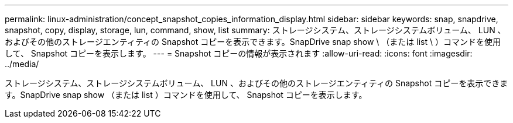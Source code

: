 ---
permalink: linux-administration/concept_snapshot_copies_information_display.html 
sidebar: sidebar 
keywords: snap, snapdrive, snapshot, copy, display, storage, lun, command, show, list 
summary: ストレージシステム、ストレージシステムボリューム、 LUN 、およびその他のストレージエンティティの Snapshot コピーを表示できます。SnapDrive snap show \ （または list \ ）コマンドを使用して、 Snapshot コピーを表示します。 
---
= Snapshot コピーの情報が表示されます
:allow-uri-read: 
:icons: font
:imagesdir: ../media/


[role="lead"]
ストレージシステム、ストレージシステムボリューム、 LUN 、およびその他のストレージエンティティの Snapshot コピーを表示できます。SnapDrive snap show （または list ）コマンドを使用して、 Snapshot コピーを表示します。
